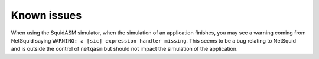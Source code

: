 Known issues
================

When using the SquidASM simulator, when the simulation of an application
finishes, you may see a warning coming from NetSquid saying ``WARNING: a [sic]
expression handler missing``. This seems to be a bug relating to NetSquid and is
outside the control of ``netqasm`` but should not impact the simulation of the
application.

